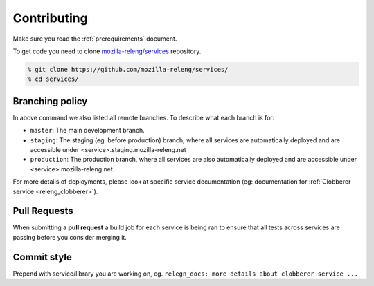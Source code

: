 Contributing
============

Make sure you read the :ref:`prerequirements` document.

To get code you need to clone `mozilla-releng/services`_ repository.

.. code-block:: bash

    % git clone https://github.com/mozilla-releng/services/
    % cd services/


.. _branching-policy:

Branching policy
----------------

In above command we also listed all remote branches. To describe what each
branch is for:

- ``master``: The main development branch.

- ``staging``: The staging (eg. before production) branch, where all services
  are automatically deployed and are accessible under
  <service>.staging.mozilla-releng.net

- ``production``: The production branch, where all services are also
  automatically deployed and are accessible under <service>.mozilla-releng.net.

For more details of deployments, please look at specific service documentation
(eg: documentation for :ref:`Clobberer service <releng_clobberer>`).


Pull Requests
-------------

When submitting a **pull request** a build job for each service is being ran to
ensure that all tests across services are passing before you consider merging
it.


Commit style
------------

Prepend with service/library you are working on, eg. ``relegn_docs: more
details about clobberer service ...``


.. _`mozilla-releng/services`: https://github.com/mozilla-releng/services
